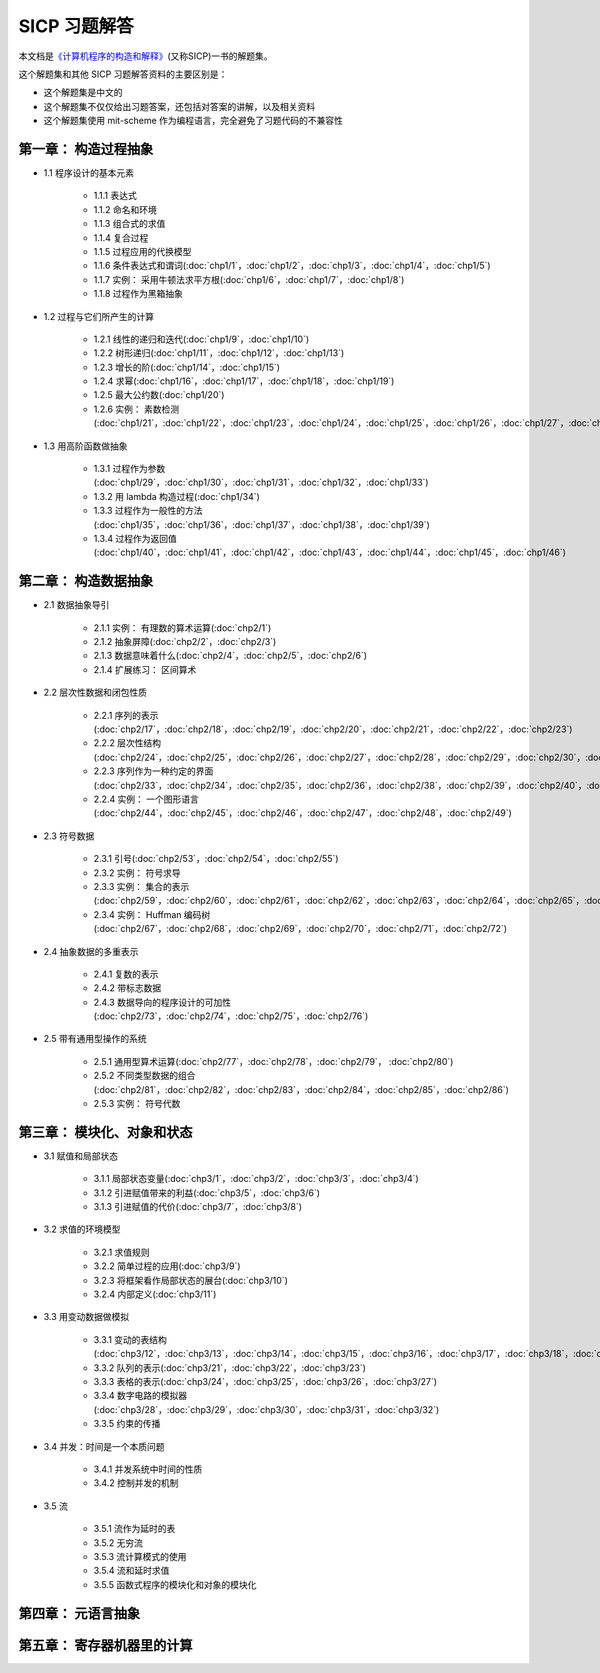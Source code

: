 .. SICP 习题解答 documentation master file, created by
   sphinx-quickstart on Tue Apr 17 02:29:51 2012.
   You can adapt this file completely to your liking, but it should at least
   contain the root `toctree` directive.

SICP 习题解答
=====================================


本文档是\ `《计算机程序的构造和解释》 <http://book.douban.com/subject/1148282>`_\ (又称SICP)一书的解题集。

这个解题集和其他 SICP 习题解答资料的主要区别是：

- 这个解题集是中文的
- 这个解题集不仅仅给出习题答案，还包括对答案的讲解，以及相关资料
- 这个解题集使用 mit-scheme 作为编程语言，完全避免了习题代码的不兼容性

.. _chp1:

第一章： 构造过程抽象
------------------------

- 1.1 程序设计的基本元素

    - 1.1.1 表达式
    - 1.1.2 命名和环境
    - 1.1.3 组合式的求值
    - 1.1.4 复合过程
    - 1.1.5 过程应用的代换模型
    - 1.1.6 条件表达式和谓词(:doc:`chp1/1`\ ，\ :doc:`chp1/2`\ ，\ :doc:`chp1/3`\ ，\ :doc:`chp1/4`\ ，\ :doc:`chp1/5`\ )
    - 1.1.7 实例： 采用牛顿法求平方根(:doc:`chp1/6`\ ，\ :doc:`chp1/7`\ ，\ :doc:`chp1/8`)
    - 1.1.8 过程作为黑箱抽象

- 1.2 过程与它们所产生的计算

    - 1.2.1 线性的递归和迭代(:doc:`chp1/9`\ ，\ :doc:`chp1/10`)
    - 1.2.2 树形递归(:doc:`chp1/11`\ ，\ :doc:`chp1/12`\ ，\ :doc:`chp1/13`)
    - 1.2.3 增长的阶(:doc:`chp1/14`\ ，\ :doc:`chp1/15`)
    - 1.2.4 求幂(:doc:`chp1/16`\ ，\ :doc:`chp1/17`\ ，\ :doc:`chp1/18`\ ，\ :doc:`chp1/19`)
    - 1.2.5 最大公约数(:doc:`chp1/20`)
    - 1.2.6 实例： 素数检测(:doc:`chp1/21`\ ，\ :doc:`chp1/22`\ ，\ :doc:`chp1/23`\ ，\ :doc:`chp1/24`\ ，\ :doc:`chp1/25`\ ，\ :doc:`chp1/26`\ ，\ :doc:`chp1/27`\ ，\ :doc:`chp1/28`)

- 1.3 用高阶函数做抽象

    - 1.3.1 过程作为参数(:doc:`chp1/29`\ ，\ :doc:`chp1/30`\ ，\ :doc:`chp1/31`\ ，\ :doc:`chp1/32`\ ，\ :doc:`chp1/33`)
    - 1.3.2 用 lambda 构造过程(:doc:`chp1/34`)
    - 1.3.3 过程作为一般性的方法(:doc:`chp1/35`\ ，\ :doc:`chp1/36`\ ，\ :doc:`chp1/37`\ ，\ :doc:`chp1/38`\ ，\ :doc:`chp1/39`)
    - 1.3.4 过程作为返回值(:doc:`chp1/40`\ ，\ :doc:`chp1/41`\ ，\ :doc:`chp1/42`\ ，\ :doc:`chp1/43`\ ，\ :doc:`chp1/44`\ ，\ :doc:`chp1/45`\ ，\ :doc:`chp1/46`)


.. _chp2:

第二章： 构造数据抽象
---------------------------------

- 2.1 数据抽象导引

    - 2.1.1 实例： 有理数的算术运算(:doc:`chp2/1`)
    - 2.1.2 抽象屏障(:doc:`chp2/2`\ ，\ :doc:`chp2/3`)
    - 2.1.3 数据意味着什么(:doc:`chp2/4`\ ，\ :doc:`chp2/5`\ ，\ :doc:`chp2/6`)
    - 2.1.4 扩展练习： 区间算术

- 2.2 层次性数据和闭包性质

    - 2.2.1 序列的表示(:doc:`chp2/17`\ ，\ :doc:`chp2/18`\ ，\ :doc:`chp2/19`\ ，\ :doc:`chp2/20`\ ，\ :doc:`chp2/21`\ ，\ :doc:`chp2/22`\ ，\ :doc:`chp2/23`)
    - 2.2.2 层次性结构(:doc:`chp2/24`\ ，\ :doc:`chp2/25`\ ，\ :doc:`chp2/26`\ ，\ :doc:`chp2/27`\ ，\ :doc:`chp2/28`\ ，\ :doc:`chp2/29`\ ，\ :doc:`chp2/30`\ ，\ :doc:`chp2/31`\ ，\ :doc:`chp2/32`)
    - 2.2.3 序列作为一种约定的界面(:doc:`chp2/33`\ ，\ :doc:`chp2/34`\ ，\ :doc:`chp2/35`\ ，\ :doc:`chp2/36`\ ，\ :doc:`chp2/38`\ ，\ :doc:`chp2/39`\ ，\ :doc:`chp2/40`\ ，\ :doc:`chp2/41`\ ，\ :doc:`chp2/42`)
    - 2.2.4 实例： 一个图形语言(:doc:`chp2/44`\ ，\ :doc:`chp2/45`\ ，\ :doc:`chp2/46`\ ，\ :doc:`chp2/47`\ ，\ :doc:`chp2/48`\ ，\ :doc:`chp2/49`)

- 2.3 符号数据

    - 2.3.1 引号(:doc:`chp2/53`\ ，\ :doc:`chp2/54`\ ，\ :doc:`chp2/55`)
    - 2.3.2 实例： 符号求导
    - 2.3.3 实例： 集合的表示(:doc:`chp2/59`\ ，\ :doc:`chp2/60`\ ，\ :doc:`chp2/61`\ ，\ :doc:`chp2/62`\ ，\ :doc:`chp2/63`\ ，\ :doc:`chp2/64`\ ，\ :doc:`chp2/65`\ ，\ :doc:`chp2/66`)
    - 2.3.4 实例： Huffman 编码树(:doc:`chp2/67`\ ，\ :doc:`chp2/68`\ ，\ :doc:`chp2/69`\ ，\ :doc:`chp2/70`\ ，\ :doc:`chp2/71`\ ，\ :doc:`chp2/72`)

- 2.4 抽象数据的多重表示

    - 2.4.1 复数的表示
    - 2.4.2 带标志数据
    - 2.4.3 数据导向的程序设计的可加性(:doc:`chp2/73`\ ，\ :doc:`chp2/74`\ ，\ :doc:`chp2/75`\ ，\ :doc:`chp2/76`)

- 2.5 带有通用型操作的系统

    - 2.5.1 通用型算术运算(:doc:`chp2/77`\ ，\ :doc:`chp2/78`\ ，\ :doc:`chp2/79`\ ， :doc:`chp2/80`)
    - 2.5.2 不同类型数据的组合(:doc:`chp2/81`\ ，\ :doc:`chp2/82`\ ，\ :doc:`chp2/83`\ ，\ :doc:`chp2/84`\ ，\ :doc:`chp2/85`\ ，\ :doc:`chp2/86`)
    - 2.5.3 实例： 符号代数


.. _chp3:

第三章： 模块化、对象和状态
---------------------------------

- 3.1 赋值和局部状态

    - 3.1.1 局部状态变量(:doc:`chp3/1`\ ，\ :doc:`chp3/2`\ ，\ :doc:`chp3/3`\ ，\ :doc:`chp3/4`\)
    - 3.1.2 引进赋值带来的利益(:doc:`chp3/5`\ ，\ :doc:`chp3/6`)
    - 3.1.3 引进赋值的代价(:doc:`chp3/7`\ ，\ :doc:`chp3/8`)

- 3.2 求值的环境模型

    - 3.2.1 求值规则
    - 3.2.2 简单过程的应用(:doc:`chp3/9`)
    - 3.2.3 将框架看作局部状态的展台(:doc:`chp3/10`)
    - 3.2.4 内部定义(:doc:`chp3/11`)

- 3.3 用变动数据做模拟

    - 3.3.1 变动的表结构(:doc:`chp3/12`\ ，\ :doc:`chp3/13`\ ，\ :doc:`chp3/14`\ ，\ :doc:`chp3/15`\ ，\ :doc:`chp3/16`\ ，\ :doc:`chp3/17`\ ，\ :doc:`chp3/18`\ ，\ :doc:`chp3/19`\ ，\ :doc:`chp3/20`)
    - 3.3.2 队列的表示(:doc:`chp3/21`\ ，\ :doc:`chp3/22`\ ，\ :doc:`chp3/23`)
    - 3.3.3 表格的表示(:doc:`chp3/24`\ ，\ :doc:`chp3/25`\ ，\ :doc:`chp3/26`\ ，\ :doc:`chp3/27`)
    - 3.3.4 数字电路的模拟器(:doc:`chp3/28`\ ，\ :doc:`chp3/29`\ ，\ :doc:`chp3/30`\ ，\ :doc:`chp3/31`\ ，\ :doc:`chp3/32`)
    - 3.3.5 约束的传播

- 3.4 并发：时间是一个本质问题

    - 3.4.1 并发系统中时间的性质
    - 3.4.2 控制并发的机制

- 3.5 流

    - 3.5.1 流作为延时的表
    - 3.5.2 无穷流
    - 3.5.3 流计算模式的使用
    - 3.5.4 流和延时求值
    - 3.5.5 函数式程序的模块化和对象的模块化


.. _chp4:

第四章： 元语言抽象
---------------------------


.. _chp5:

第五章： 寄存器机器里的计算
------------------------------
